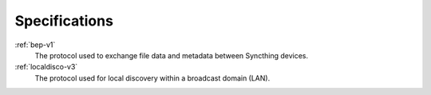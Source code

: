 .. _specs:

Specifications
==============

:ref:`bep-v1`
	The protocol used to exchange file data and metadata between Syncthing devices.

:ref:`localdisco-v3`
	The protocol used for local discovery within a broadcast domain (LAN).
